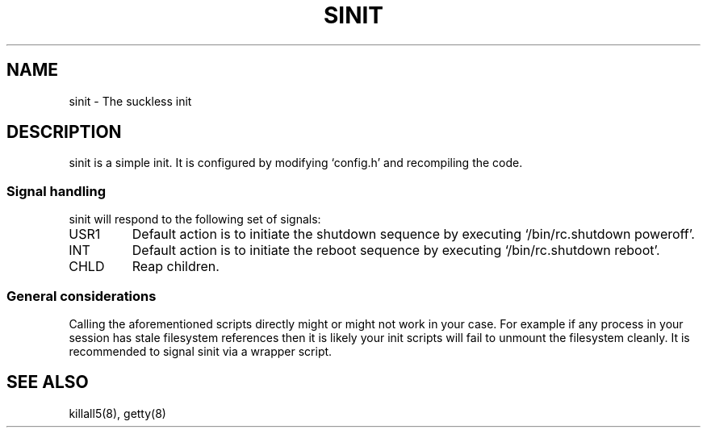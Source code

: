 .TH SINIT 8 sinit-VERSION
.SH NAME
sinit \- The suckless init
.SH DESCRIPTION
sinit is a simple init.  It is configured by modifying `config.h'
and recompiling the code.
.SS Signal handling
sinit will respond to the following set of signals:
.IP USR1
Default action is to initiate the shutdown sequence by
executing `/bin/rc.shutdown poweroff'.
.IP INT
Default action is to initiate the reboot sequence by
executing `/bin/rc.shutdown reboot'.
.IP CHLD
Reap children.
.SS General considerations
Calling the aforementioned scripts directly might or might not
work in your case.  For example if any process in your session
has stale filesystem references then it is likely your init scripts
will fail to unmount the filesystem cleanly.  It is recommended to
signal sinit via a wrapper script.
.SH SEE ALSO
killall5(8), getty(8)

